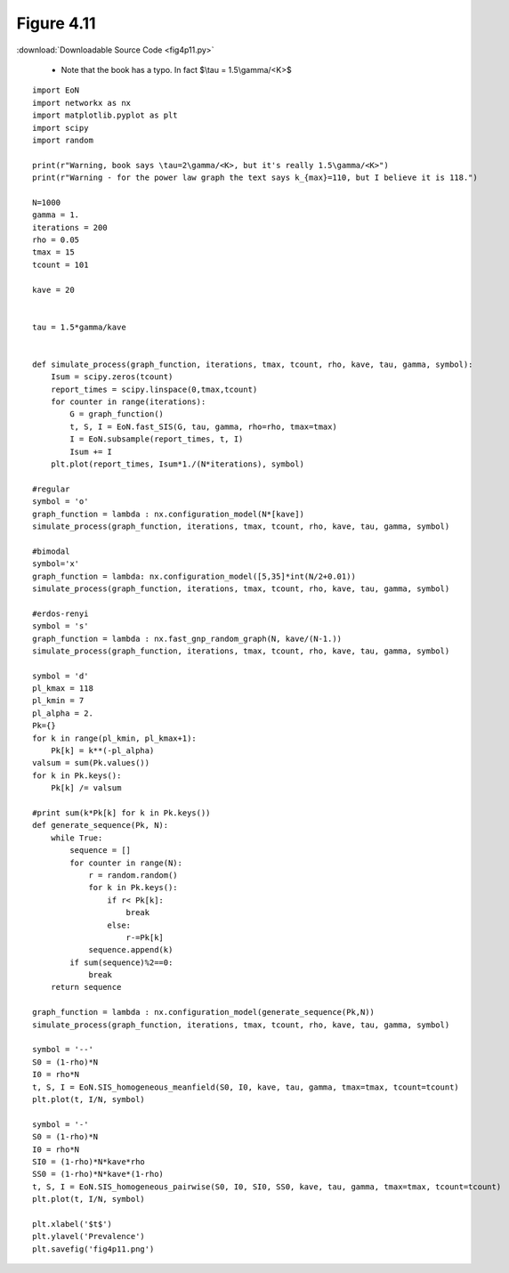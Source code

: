 Figure 4.11
-----------

:download:`Downloadable Source Code <fig4p11.py>` 

   - Note that the book has a typo.  In fact $\\tau = 1.5\\gamma/<K>$


.. image:: fig4p11.png


::
    
    import EoN
    import networkx as nx
    import matplotlib.pyplot as plt
    import scipy
    import random
    
    print(r"Warning, book says \tau=2\gamma/<K>, but it's really 1.5\gamma/<K>")
    print(r"Warning - for the power law graph the text says k_{max}=110, but I believe it is 118.")
    
    N=1000
    gamma = 1.
    iterations = 200
    rho = 0.05
    tmax = 15
    tcount = 101
    
    kave = 20
    
    
    tau = 1.5*gamma/kave
    
    
    def simulate_process(graph_function, iterations, tmax, tcount, rho, kave, tau, gamma, symbol):
        Isum = scipy.zeros(tcount)
        report_times = scipy.linspace(0,tmax,tcount)
        for counter in range(iterations):
            G = graph_function()
            t, S, I = EoN.fast_SIS(G, tau, gamma, rho=rho, tmax=tmax)
            I = EoN.subsample(report_times, t, I)
            Isum += I
        plt.plot(report_times, Isum*1./(N*iterations), symbol)
    
    #regular
    symbol = 'o'
    graph_function = lambda : nx.configuration_model(N*[kave])
    simulate_process(graph_function, iterations, tmax, tcount, rho, kave, tau, gamma, symbol)
    
    #bimodal
    symbol='x'
    graph_function = lambda: nx.configuration_model([5,35]*int(N/2+0.01))
    simulate_process(graph_function, iterations, tmax, tcount, rho, kave, tau, gamma, symbol)
    
    #erdos-renyi
    symbol = 's'
    graph_function = lambda : nx.fast_gnp_random_graph(N, kave/(N-1.))
    simulate_process(graph_function, iterations, tmax, tcount, rho, kave, tau, gamma, symbol)
    
    symbol = 'd'
    pl_kmax = 118
    pl_kmin = 7
    pl_alpha = 2.
    Pk={}
    for k in range(pl_kmin, pl_kmax+1):
        Pk[k] = k**(-pl_alpha)
    valsum = sum(Pk.values())
    for k in Pk.keys():
        Pk[k] /= valsum
        
    #print sum(k*Pk[k] for k in Pk.keys())
    def generate_sequence(Pk, N):
        while True:
            sequence = []
            for counter in range(N):
                r = random.random()
                for k in Pk.keys():
                    if r< Pk[k]:
                        break
                    else:
                        r-=Pk[k]
                sequence.append(k)
            if sum(sequence)%2==0:
                break        
        return sequence
    
    graph_function = lambda : nx.configuration_model(generate_sequence(Pk,N))
    simulate_process(graph_function, iterations, tmax, tcount, rho, kave, tau, gamma, symbol)
    
    symbol = '--'
    S0 = (1-rho)*N
    I0 = rho*N
    t, S, I = EoN.SIS_homogeneous_meanfield(S0, I0, kave, tau, gamma, tmax=tmax, tcount=tcount)
    plt.plot(t, I/N, symbol)
    
    symbol = '-'
    S0 = (1-rho)*N
    I0 = rho*N
    SI0 = (1-rho)*N*kave*rho
    SS0 = (1-rho)*N*kave*(1-rho)
    t, S, I = EoN.SIS_homogeneous_pairwise(S0, I0, SI0, SS0, kave, tau, gamma, tmax=tmax, tcount=tcount)
    plt.plot(t, I/N, symbol)
    
    plt.xlabel('$t$')
    plt.ylavel('Prevalence')
    plt.savefig('fig4p11.png')